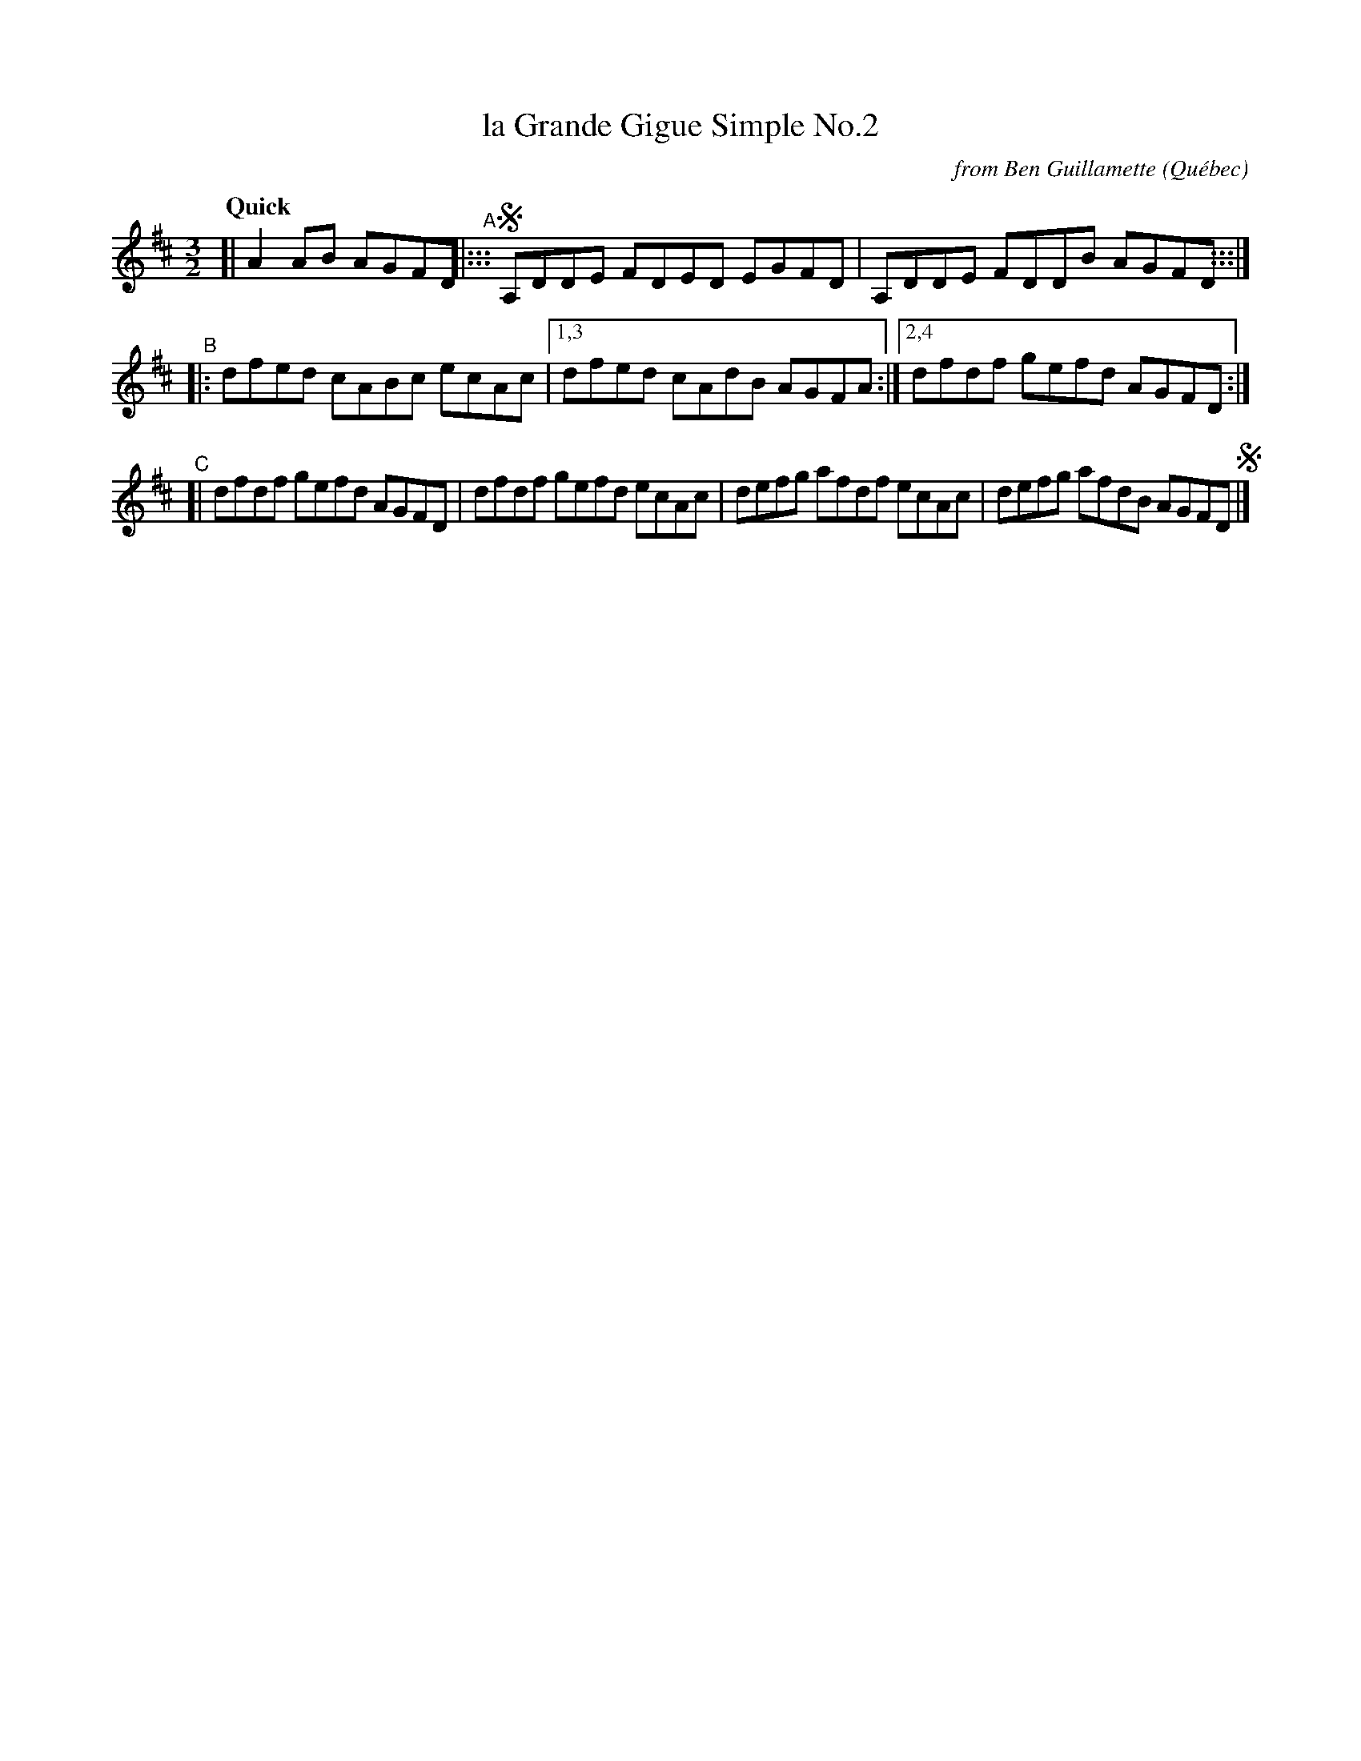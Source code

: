 X: 1
T: la Grande Gigue Simple No.2
C: from Ben Guillamette
O: Qu\'ebec
R:
S: Fiddle Hell Online 2020-11-05
Z: 2021 John Chambers <jc:trillian.mit.edu>
M: 3/2
L: 1/8
Q: "Quick"
K: D
[| A2AB AGFD "^A"|:::\
!segno! A,DDE FDED EGFD | A,DDE FDDB AGFD :::|
"^B"|:\
dfed cABc ecAc |1,3 dfed cAdB AGFA :| [2,4 dfdf gefd AGFD :|
"^C"[|\
dfdf gefd AGFD | dfdf gefd ecAc |\
defg afdf ecAc | defg afdB AGFD !segno!|]
